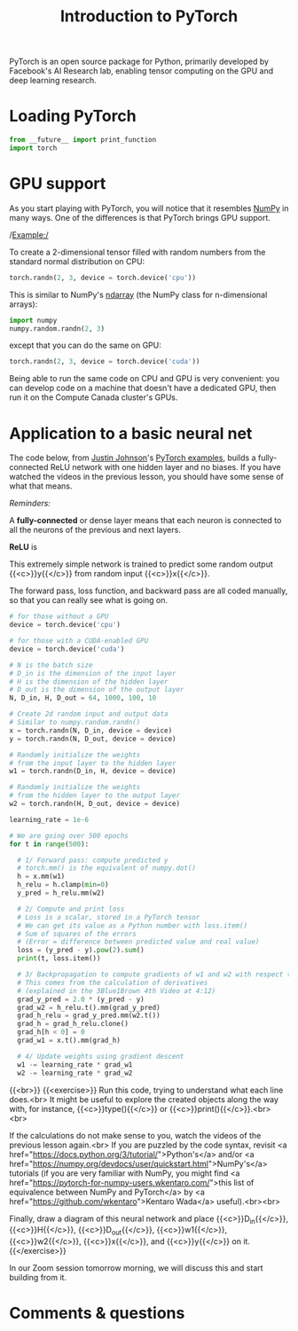 #+title: Introduction to PyTorch
#+description: Practice
#+colordes: #dc7309
#+slug: pt-07-pytorch
#+weight: 7

PyTorch is an open source package for Python, primarily developed by Facebook's AI Research lab, enabling tensor computing on the GPU and deep learning research.

* Loading PyTorch

#+BEGIN_src python
from __future__ import print_function
import torch
#+END_src

* GPU support

As you start playing with PyTorch, you will notice that it resembles [[https://numpy.org/][NumPy]] in many ways. One of the differences is that PyTorch brings GPU support.

/Example:/

To create a 2-dimensional tensor filled with random numbers from the standard normal distribution on CPU:

#+BEGIN_src python
torch.randn(2, 3, device = torch.device('cpu'))
#+END_src

This is similar to NumPy's [[https://numpy.org/doc/1.18/reference/generated/numpy.ndarray.html?highlight=ndarray#numpy.ndarray][ndarray]] (the NumPy class for n-dimensional arrays):

#+BEGIN_src python
import numpy
numpy.random.randn(2, 3)
#+END_src

except that you can do the same on GPU:

#+BEGIN_src python
torch.randn(2, 3, device = torch.device('cuda'))
#+END_src

Being able to run the same code on CPU and GPU is very convenient: you can develop code on a machine that doesn't have a dedicated GPU, then run it on the Compute Canada cluster's GPUs.

* Application to a basic neural net

The code below, from [[https://github.com/jcjohnson][Justin Johnson]]'s [[https://github.com/jcjohnson/pytorch-examples][PyTorch examples]], builds a fully-connected ReLU network with one hidden layer and no biases. If you have watched the videos in the previous lesson, you should have some sense of what that means.

#+BEGIN_box
/Reminders:/

A *fully-connected* or dense layer means that each neuron is connected to all the neurons of the previous and next layers.

*ReLU* is 
#+END_box

This extremely simple network is trained to predict some random output {{<c>}}y{{</c>}} from random input {{<c>}}x{{</c>}}.

The forward pass, loss function, and backward pass are all coded manually, so that you can really see what is going on.

#+BEGIN_src python
# for those without a GPU
device = torch.device('cpu')

# for those with a CUDA-enabled GPU
device = torch.device('cuda')

# N is the batch size
# D_in is the dimension of the input layer
# H is the dimension of the hidden layer
# D_out is the dimension of the output layer
N, D_in, H, D_out = 64, 1000, 100, 10

# Create 2d random input and output data
# Similar to numpy.random.randn()
x = torch.randn(N, D_in, device = device)
y = torch.randn(N, D_out, device = device)

# Randomly initialize the weights
# from the input layer to the hidden layer
w1 = torch.randn(D_in, H, device = device)

# Randomly initialize the weights
# from the hidden layer to the output layer
w2 = torch.randn(H, D_out, device = device)

learning_rate = 1e-6

# We are going over 500 epochs
for t in range(500):

  # 1/ Forward pass: compute predicted y
  # torch.mm() is the equivalent of numpy.dot()
  h = x.mm(w1)
  h_relu = h.clamp(min=0)
  y_pred = h_relu.mm(w2)

  # 2/ Compute and print loss
  # Loss is a scalar, stored in a PyTorch tensor
  # We can get its value as a Python number with loss.item()
  # Sum of squares of the errors
  # (Error = difference between predicted value and real value)
  loss = (y_pred - y).pow(2).sum()
  print(t, loss.item())

  # 3/ Backpropagation to compute gradients of w1 and w2 with respect to loss
  # This comes from the calculation of derivatives
  # (explained in the 3Blue1Brown 4th Video at 4:12)
  grad_y_pred = 2.0 * (y_pred - y)
  grad_w2 = h_relu.t().mm(grad_y_pred)
  grad_h_relu = grad_y_pred.mm(w2.t())
  grad_h = grad_h_relu.clone()
  grad_h[h < 0] = 0
  grad_w1 = x.t().mm(grad_h)

  # 4/ Update weights using gradient descent
  w1 -= learning_rate * grad_w1
  w2 -= learning_rate * grad_w2
#+END_src
{{<br>}}
{{<exercise>}}
Run this code, trying to understand what each line does.<br>
It might be useful to explore the created objects along the way with, for instance, {{<c>}}type(){{</c>}} or {{<c>}}print(){{</c>}}.<br><br>

If the calculations do not make sense to you, watch the videos of the previous lesson again.<br>
If you are puzzled by the code syntax, revisit <a href="https://docs.python.org/3/tutorial/">Python's</a> and/or <a href="https://numpy.org/devdocs/user/quickstart.html">NumPy's</a> tutorials (if you are very familiar with NumPy, you might find <a href="https://pytorch-for-numpy-users.wkentaro.com/">this list of equivalence between NumPy and PyTorch</a> by <a href="https://github.com/wkentaro">Kentaro Wada</a> useful).<br><br>

Finally, draw a diagram of this neural network and place {{<c>}}D_in{{</c>}}, {{<c>}}H{{</c>}}, {{<c>}}D_out{{</c>}}, {{<c>}}w1{{</c>}}, {{<c>}}w2{{</c>}}, {{<c>}}x{{</c>}}, and {{<c>}}y{{</c>}} on it.
{{</exercise>}}

In our Zoom session tomorrow morning, we will discuss this and start building from it.

* Comments & questions
